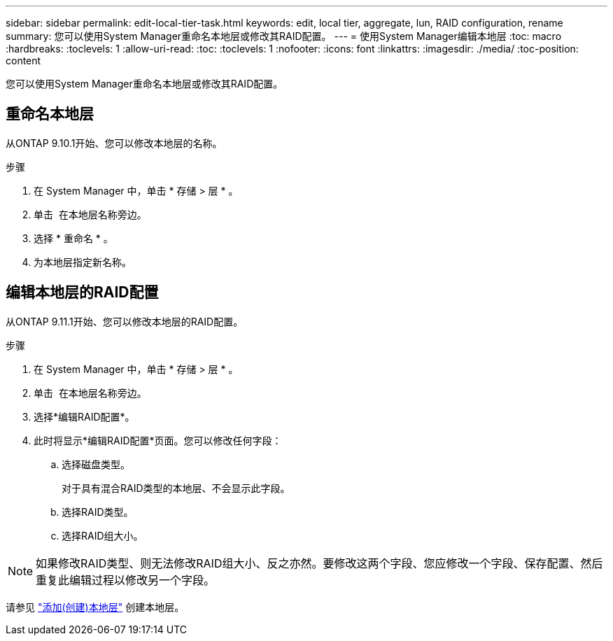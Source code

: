 ---
sidebar: sidebar 
permalink: edit-local-tier-task.html 
keywords: edit, local tier, aggregate, lun, RAID configuration, rename 
summary: 您可以使用System Manager重命名本地层或修改其RAID配置。 
---
= 使用System Manager编辑本地层
:toc: macro
:hardbreaks:
:toclevels: 1
:allow-uri-read: 
:toc: 
:toclevels: 1
:nofooter: 
:icons: font
:linkattrs: 
:imagesdir: ./media/
:toc-position: content


[role="lead"]
您可以使用System Manager重命名本地层或修改其RAID配置。



== 重命名本地层

从ONTAP 9.10.1开始、您可以修改本地层的名称。

.步骤
. 在 System Manager 中，单击 * 存储 > 层 * 。
. 单击 image:icon_kabob.gif[""] 在本地层名称旁边。
. 选择 * 重命名 * 。
. 为本地层指定新名称。




== 编辑本地层的RAID配置

从ONTAP 9.11.1开始、您可以修改本地层的RAID配置。

.步骤
. 在 System Manager 中，单击 * 存储 > 层 * 。
. 单击 image:icon_kabob.gif[""] 在本地层名称旁边。
. 选择*编辑RAID配置*。
. 此时将显示*编辑RAID配置*页面。您可以修改任何字段：
+
--
.. 选择磁盘类型。
+
对于具有混合RAID类型的本地层、不会显示此字段。

.. 选择RAID类型。
.. 选择RAID组大小。


--



NOTE: 如果修改RAID类型、则无法修改RAID组大小、反之亦然。要修改这两个字段、您应修改一个字段、保存配置、然后重复此编辑过程以修改另一个字段。

请参见 link:add-create-local-tier-task.html["添加(创建)本地层"] 创建本地层。
